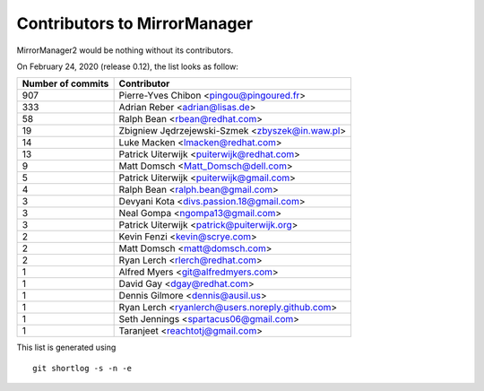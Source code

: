 Contributors to MirrorManager
=============================

MirrorManager2 would be nothing without its contributors.

On February 24, 2020 (release 0.12), the list looks as follow:

=================  ===========
Number of commits  Contributor
=================  ===========
   907              Pierre-Yves Chibon <pingou@pingoured.fr>
   333              Adrian Reber <adrian@lisas.de>
    58              Ralph Bean <rbean@redhat.com>
    19              Zbigniew Jędrzejewski-Szmek <zbyszek@in.waw.pl>
    14              Luke Macken <lmacken@redhat.com>
    13              Patrick Uiterwijk <puiterwijk@redhat.com>
     9              Matt Domsch <Matt_Domsch@dell.com>
     5              Patrick Uiterwijk <puiterwijk@gmail.com>
     4              Ralph Bean <ralph.bean@gmail.com>
     3              Devyani Kota <divs.passion.18@gmail.com>
     3              Neal Gompa <ngompa13@gmail.com>
     3              Patrick Uiterwijk <patrick@puiterwijk.org>
     2              Kevin Fenzi <kevin@scrye.com>
     2              Matt Domsch <matt@domsch.com>
     2              Ryan Lerch <rlerch@redhat.com>
     1              Alfred Myers <git@alfredmyers.com>
     1              David Gay <dgay@redhat.com>
     1              Dennis Gilmore <dennis@ausil.us>
     1              Ryan Lerch <ryanlerch@users.noreply.github.com>
     1              Seth Jennings <spartacus06@gmail.com>
     1              Taranjeet <reachtotj@gmail.com>
=================  ===========

This list is generated using

::

  git shortlog -s -n -e


